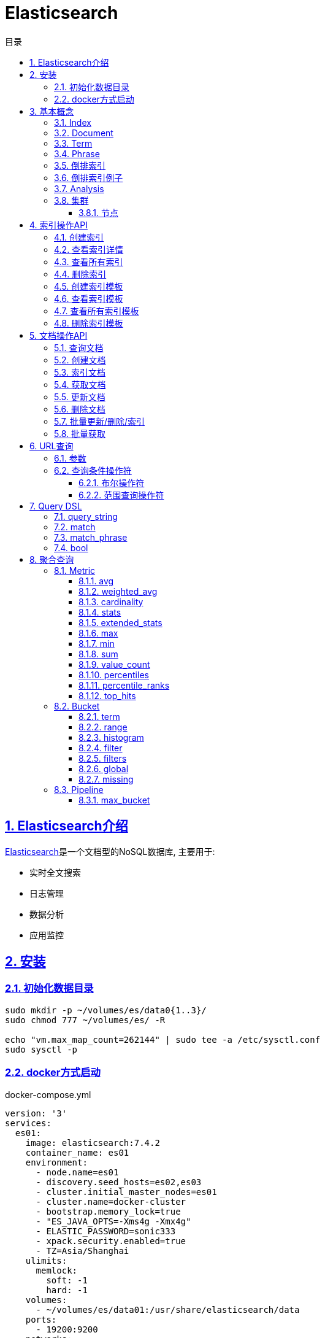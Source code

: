 = Elasticsearch
:icons: font
:source-highlighter: highlightjs
:highlightjs-theme: idea
:hardbreaks:
:sectlinks:
:sectnums:
:stem:
:toc: left
:toclevels: 3
:toc-title: 目录
:tabsize: 4
:docinfo: shared

== Elasticsearch介绍

https://www.elastic.co/guide/en/elasticsearch/reference/current/index.html[Elasticsearch, window="_blank"]是一个文档型的NoSQL数据库, 主要用于:

* 实时全文搜索
* 日志管理
* 数据分析
* 应用监控

== 安装

=== 初始化数据目录

[source,bash]
----
sudo mkdir -p ~/volumes/es/data0{1..3}/
sudo chmod 777 ~/volumes/es/ -R

echo "vm.max_map_count=262144" | sudo tee -a /etc/sysctl.conf
sudo sysctl -p
----

=== docker方式启动

[source,yaml]
.docker-compose.yml
----
version: '3'
services:
  es01:
    image: elasticsearch:7.4.2
    container_name: es01
    environment:
      - node.name=es01
      - discovery.seed_hosts=es02,es03
      - cluster.initial_master_nodes=es01
      - cluster.name=docker-cluster
      - bootstrap.memory_lock=true
      - "ES_JAVA_OPTS=-Xms4g -Xmx4g"
      - ELASTIC_PASSWORD=sonic333
      - xpack.security.enabled=true
      - TZ=Asia/Shanghai
    ulimits:
      memlock:
        soft: -1
        hard: -1
    volumes:
      - ~/volumes/es/data01:/usr/share/elasticsearch/data
    ports:
      - 19200:9200
    networks:
      - esnet
  es02:
    image: elasticsearch:7.4.2
    container_name: es02
    environment:
      - node.name=es02
      - discovery.seed_hosts=es01,es03
      - cluster.initial_master_nodes=es01
      - cluster.name=docker-cluster
      - bootstrap.memory_lock=true
      - "ES_JAVA_OPTS=-Xms4g -Xmx4g"
      - ELASTIC_PASSWORD=sonic333
      - xpack.security.enabled=true
      - TZ=Asia/Shanghai
    ulimits:
      memlock:
        soft: -1
        hard: -1
    volumes:
      - ~/volumes/es/data02:/usr/share/elasticsearch/data
    networks:
      - esnet
  es03:
    image: elasticsearch:7.4.2
    container_name: es03
    environment:
      - node.name=es03
      - discovery.seed_hosts=es01,es02
      - cluster.initial_master_nodes=es01
      - cluster.name=docker-cluster
      - bootstrap.memory_lock=true
      - "ES_JAVA_OPTS=-Xms4g -Xmx4g"
      - ELASTIC_PASSWORD=sonic333
      - xpack.security.enabled=true
      - TZ=Asia/Shanghai
    ulimits:
      memlock:
        soft: -1
        hard: -1
    volumes:
      - ~/volumes/es/data03:/usr/share/elasticsearch/data
    networks:
      - esnet
  kibana:
    container_name: kibana
    image: kibana:7.4.2
    environment:
      - xpack.security.enabled=true
      - ELASTICSEARCH_HOSTS=http://es01:9200
      - ELASTICSEARCH_USERNAME=elastic
      - ELASTICSEARCH_PASSWORD=sonic333
      - XPACK_GRAPH_ENABLED=true
      - TIMELION_ENABLED=true
      - XPACK_MONITORING_COLLECTION_ENABLED=true
      - SERVER_HOST=0.0.0.0
      - LOGGING_TIMEZONE=Asia/Shanghai
      - TZ=Asia/Shanghai
    ports:
      - 5601:5601
    networks:
      - esnet
networks:
  esnet:
----

[source,bash]
.启动
----
docker-compose up -d
----

== 基本概念

=== Index

表示一类文档的集合.
比如用户索引, 商品索引等.
索引由一个全小写的名称标识, 对文档的CRUD操作均需指定索引名称.
每一个索引都有自己的Mapping, 定义了该索引下文档的字段名和字段类型.

.RDBMS vs Elasticsearch
|===
| RDBMS | Elasticsearch

| Table
| Index

| Row
| Document

| Column
| Field

| Schema
| Mapping

| SQL
| DSL

|===

=== Document

文档以JSON形式存在, 一个文档表示一条数据.
JSON中每个字段都有对应的字段类型 `(boolean/number/string/date/binary/range等)`, 字段类型可以自己指定或者Elasticsearch自动推断.
每个文档都有一个ID, 可以自己指定, 或者Elasticsearch自动生成.

每个文档都有一些元数据字段:

* `_index`: 文档所属的索引名
* `_id`: 文档id
* `_source`: 文档原始JSON数据
* `_version`: 文档版本号
* `_score`: 文档搜索时的评分

=== Term

多个单词形成 `OR` 查询, 不要求顺序.
比如 "Mac OS" 会查询某个字段存在 `Mac` 或 `OS` 的文档.

=== Phrase

多个单词形成短语, 作为一个整体查询.
比如 "Mac OS" 会查询某个字段存在 `Mac OS` 字符串的文档.

=== 倒排索引

倒排索引由两部分组成:

* 单词词典: 记录所有单词, 单词到倒排列表的关系.
* 倒排列表: 记录了单词所处文档的信息:
** 文档id
** 词频 `(TF)`: 记录单词在文档中出现的次数, 用于相关性评分.
** 位置 `(Position)`: 记录单词在文档中分词的位置, 用于语句搜索.
** 偏移 `(Offset)`: 记录单词的开始和结束位置, 用于高亮显示.

=== 倒排索引例子

.源文档
|===
| 文档id | 文档内容

| 1
| Mastering Elasticsearch

| 2
| Elasticsearch Server

| 3
| Elasticsearch Essentials

|===

.Elasticsearch 倒排列表
|===
| 文档id | TF | Position | Offset

| 1
| 1
| 1
| <10,23>

| 2
| 1
| 0
| <0,13>

| 3
| 1
| 0
| <0,13>

|===

=== Analysis

文本分析: 把全文本转换为一系列单词的过程, 也叫 _分词_ .
Elasticsearch通过 https://www.elastic.co/guide/en/elasticsearch/reference/current/analyzer-anatomy.html#analyzer-anatomy[Analyser, window="_blank"] 实现分词.

Analyser由三部分组成:

* Character filter: 处理原始文本, 比如去除html标签, unicode字符转换等.
* Tokenizer: 将文本切分为多个单词.
* Token filter: 处理切分后的单词, 比如转小写.

[source,http]
.自定义Analyser
----
POST /_analyze
{
  "tokenizer": "standard",
  "char_filter": [{
    "type": "mapping",
    "mappings":["- => _"]
  }],
  "text": ["123-345"]
}
----

=== 集群

==== 节点

每个Elasticsearch实例是一个节点, 节点分为:

* *master节点*: 可以被选举为master的节点, 执行维护集群状态, 创建/删除索引等操作

[source,properties]
----
node.master= true
node.data= false
node.ingest= false
cluster.remote.connect= false
----

可以设置 `node.voting_only: true` 表示该节点只参与master选举, 但不会成为master.

* *data节点*: 处理数据相关操作,比如 CRUD, 全文搜索, 聚合查询等

[source,properties]
----
node.master= false
node.data= true
node.ingest= false
cluster.remote.connect= false
----

* *ingest节点*: 负责执行ingest pipeline的节点

[source,properties]
----
node.master= false
node.data= false
node.ingest= true
cluster.remote.connect= false
----

* *coordinating节点*: 将请求路由分发到其他节点.

[source,properties]
----
node.master= false
node.data= false
node.ingest= false
cluster.remote.connect= false
----

* *ml节点*: 负责执行机器学习Job/处理机器学习请求的节点

[source,properties]
----
node.ml= true
xpack.ml.enabled= true
----

== 索引操作API

=== 创建索引

[source,http]
----
PUT /page_view_info
{
    "settings": {
        "number_of_shards": 2
    },
    "mappings": {
        "properties": {
            "id": {
                "type": "long"
            },
            "companyId": {
                "type": "integer"
            },
            "landingPageId": {
                "type": "integer"
            },
            "formId": {
                "type": "integer"
            },
            "ip": {
                "type": "keyword"
            },
            "province": {
                "type": "keyword"
            },
            "city": {
                "type": "keyword"
            },
            "location": {
                "type": "keyword"
            },
            "ua": {
                "type": "text",
                "fields": {
                    "keyword": {
                        "type": "keyword"
                    }
                }
            },
            "device": {
                "type": "keyword"
            },
            "os": {
                "type": "keyword"
            },
            "browser": {
                "type": "keyword"
            },
            "uid": {
                "type": "keyword"
            },
            "sid": {
                "type": "keyword"
            },
            "pid": {
                "type": "keyword"
            },
            "referrer": {
                "type": "keyword"
            },
            "origin": {
                "type": "keyword"
            },
            "osType": {
                "type": "keyword"
            },
            "browserType": {
                "type": "keyword"
            },
            "networkType": {
                "type": "keyword"
            },
            "medium": {
                "type": "keyword"
            },
            "channel": {
                "type": "keyword"
            },
            "priceRange": {
                "type": "keyword"
            },
            "screenSize": {
                "type": "keyword"
            },
            "screenDpi": {
                "type": "keyword"
            },
            "brand": {
                "type": "keyword"
            },
            "longitude": {
                "type": "keyword"
            },
            "latitude": {
                "type": "keyword"
            },
            "url": {
                "type": "keyword"
            },
            "lengthOfStay": {
                "type": "double"
            },
            "accessDepth": {
                "type": "double"
            },
            "fill": {
                "type": "byte"
            },
            "submitDataType": {
                "type": "byte"
            },
            "submitDataId": {
                "type": "integer"
            },
            "content": {
                "type": "keyword"
            },
            "fillContent": {
                "type": "keyword"
            },
            "fillAt": {
                "type": "date"
            },
            "year": {
                "type": "short"
            },
            "month": {
                "type": "byte"
            },
            "day": {
                "type": "byte"
            },
            "hour": {
                "type": "byte"
            },
            "minute": {
                "type": "byte"
            },
            "createdAt": {
                "type": "date"
            },
            "updatedAt": {
                "type": "date"
            },
            "auditable": {
                "type": "boolean"
            },
            "clickId": {
                "type": "keyword"
            },
            "telgetIsAutoTel": {
                "type": "boolean"
            },
            "telgetType": {
                "type": "byte"
            },
            "submitDataExt": {
                "type": "object"
            }
        }
    }
}

----

=== 查看索引详情

[source,http]
----
GET /page_view_info
----

=== 查看所有索引

[source,http]
----
GET /_cat/indices
----

=== 删除索引

[source,http]
----
DELETE /page_view_info
----

=== 创建索引模板

[source,http]
----
PUT /_template/page_view_info_template
{
    "index_patterns": "page_view_info_*",
    "aliases": {
        "page_view_info": {}
    },
    "settings": {
        "number_of_shards": 2
    },
    "mappings": {
        "properties": {
            "id": {
                "type": "long"
            },
            "companyId": {
                "type": "integer"
            },
            "landingPageId": {
                "type": "integer"
            },
            "formId": {
                "type": "integer"
            },
            "ip": {
                "type": "keyword"
            },
            "province": {
                "type": "keyword"
            },
            "city": {
                "type": "keyword"
            },
            "location": {
                "type": "keyword"
            },
            "ua": {
                "type": "text",
                "fields": {
                    "keyword": {
                        "type": "keyword"
                    }
                }
            },
            "device": {
                "type": "keyword"
            },
            "os": {
                "type": "keyword"
            },
            "browser": {
                "type": "keyword"
            },
            "uid": {
                "type": "keyword"
            },
            "sid": {
                "type": "keyword"
            },
            "pid": {
                "type": "keyword"
            },
            "referrer": {
                "type": "keyword"
            },
            "origin": {
                "type": "keyword"
            },
            "osType": {
                "type": "keyword"
            },
            "browserType": {
                "type": "keyword"
            },
            "networkType": {
                "type": "keyword"
            },
            "medium": {
                "type": "keyword"
            },
            "channel": {
                "type": "keyword"
            },
            "priceRange": {
                "type": "keyword"
            },
            "screenSize": {
                "type": "keyword"
            },
            "screenDpi": {
                "type": "keyword"
            },
            "brand": {
                "type": "keyword"
            },
            "longitude": {
                "type": "keyword"
            },
            "latitude": {
                "type": "keyword"
            },
            "url": {
                "type": "keyword"
            },
            "lengthOfStay": {
                "type": "double"
            },
            "accessDepth": {
                "type": "double"
            },
            "fill": {
                "type": "byte"
            },
            "submitDataType": {
                "type": "byte"
            },
            "submitDataId": {
                "type": "integer"
            },
            "content": {
                "type": "keyword"
            },
            "fillContent": {
                "type": "keyword"
            },
            "fillAt": {
                "type": "date"
            },
            "year": {
                "type": "short"
            },
            "month": {
                "type": "byte"
            },
            "day": {
                "type": "byte"
            },
            "hour": {
                "type": "byte"
            },
            "minute": {
                "type": "byte"
            },
            "createdAt": {
                "type": "date"
            },
            "updatedAt": {
                "type": "date"
            },
            "auditable": {
                "type": "boolean"
            },
            "clickId": {
                "type": "keyword"
            },
            "telgetIsAutoTel": {
                "type": "boolean"
            },
            "telgetType": {
                "type": "byte"
            },
            "submitDataExt": {
                "type": "object"
            }
        }
    }
}
----

=== 查看索引模板

[source,http]
----
GET /_template/page_view_info_template
----

=== 查看所有索引模板

[source,http]
----
GET /_cat/templates
----

=== 删除索引模板

[source,http]
----
DELETE /_template/page_view_info_template
----

== 文档操作API

=== 查询文档

[source,http]
----
GET /users/_search
----

=== 创建文档

* POST请求, Elasticsearch会自动生成id

[source,http]
----
POST /users/_doc
{
  "username": "Joan",
  "age": 11
}
----

* PUT请求, 自己指定id

[source,http]
----
PUT /users/_create/1
{
  "age": 33
}
----

第二次请求会报错.

=== 索引文档

[source,http]
----
PUT /users/_doc/1
{
  "username": "Alex",
  "age": 33
}
----

第二次执行后, 会删除原有文档再根据请求体重新创建文档, `_version` 字段加一.

=== 获取文档

[source,http]
----
GET /users/_doc/1
----

=== 更新文档

[source,http]
----
POST /users/_update/1
{
  "doc": {
  "age":111,
  "username": "Bob"
  }
}
----

=== 删除文档

[source,http]
----
DELETE /users/_doc/1
----

=== 批量更新/删除/索引

`bulk` API对索引进行不同的操作.
批量处理过程中单条失败不会影响其他操作, 返回结果也返回了每条操作执行的结果.

[source,http]
----
POST /_bulk
{"create":{"_index":"users","_id":11}}
{"username":"Fatman"}
{"update":{"_index":"users","_id":11}}
{"doc":{"username":"Hollis"}}
{"index":{"_index":"users","_id":11}}
{"username":"Fatman"}
{"delete":{"_index":"users","_id":11}}
----

=== 批量获取

[source,http]
----
GET /_mget
{
  "docs": [
    {
      "_index": "users",
      "_id": 1
    },
    {
      "_index": "users",
      "_id": 2
    }
  ]
}
----

== URL查询

`GET /<index>/_search`

=== 参数

* q: 查询条件
* df: 查询字段, 如果为空则查询所有字段
* sort: 排序, 格式为 `<field>:[asc|desc]`

[source,http]
----
# 查询存在一个字段包含"Mac"的文档
GET /page_view_info/_search?q=Mac

# 查询ua字段包含"Mac"的文档
GET /page_view_info/_search?q=ua:Mac
GET /page_view_info/_search?df=ua&q=Mac

# 查询ua包含"Mac"或者其他字段包含"Firefox"的文档
GET /page_view_info/_search?q=ua:Mac Firefox

# 查询ua包含"Mac"或者"Firefox"的文档
GET /page_view_info/_search?q=ua:(Mac Firefox)

# 查询ua包含"Mac Firefox"的文档
GET /page_view_info/_search?q=ua:"Mac Firefox"
----

=== 查询条件操作符

==== 布尔操作符

* `AND OR NOT` *必须大写*
* `+ -`

[source,http]
----
# 查询ua包含"Mac"并且包含"Firefox"的文档
GET /page_view_info/_search?q=ua:(Mac AND Firefox)
GET /page_view_info/_search?q=ua:(+Mac AND +Firefox)

# 查询ua包含"Mac"并且但不包含"OS"的文档
GET /page_view_info/_search?q=ua:(Mac NOT OS)
GET /page_view_info/_search?q=ua:(+Mac -OS)
----

==== 范围查询操作符

[source,http]
----
# 查询year大于2018的文档
GET /page_view_info/_search?q=year:>2018

# 查询ua字段存在以"OP"开头的term的文档
GET /page_view_info/_search?q=ua:OP*
----

== Query DSL

https://www.elastic.co/guide/en/elasticsearch/reference/current/query-dsl.html[, window="_blank"]

[source,http]
.DSL查询示例
----
GET /page_view_info/_search
{
  "sort": {"id": "desc"},
  "_source": ["id", "pid", "createdAt"],
  "from": 0,
  "size": 20,
  "query": {}
}
----

=== query_string

[source,http]
----
# 查询ua或os字段包含"Mac"的文档
GET /page_view_info/_search
{
  "query": {
    "query_string": {
      "query": "Mac",
      "fields": ["ua", "os"]
    }
  }
}
----

=== match

[source,http]
----
# 查询ua包含"Mac"并且包含"Firefox"的文档
GET /page_view_info/_search
{
  "query": {
    "match": {
      "ua": {
        "query": "Mac Firefox",
        "operator": "and"
      }
    }
  }
}

----

=== match_phrase

[source,http]
----
# 查询ua包含"Mac Firefox"的文档
GET /page_view_info/_search
{
  "query": {
    "match_phrase": {
      "ua": {
        "query": "Mac Firefox"
      }
    }
  }
}
----

=== bool

[source,http]
----
# 条件查询
GET /page_view_info/_search
{
  "size": 1,
  "query": {
    "bool": {
      "filter": [
        {
          "term": {
            "companyId": {
              "value": 759
            }
          }
        },
        {
          "term": {
            "auditable": {
              "value": true
            }
          }
        },
        {
          "range": {
            "createdAt": {
              "from": "2020-01-06T00:00:00.000Z",
              "to": "2020-01-06T23:59:59.000Z",
              "include_lower": true,
              "include_upper": true
            }
          }
        },
        {
          "script": {
            "script": {
              "source": "String city = doc['city'].value; return city !=null && city !='' && city !='Unknown'",
              "lang": "painless"
            }
          }
        }
      ]
    }
  }
}
----

== 聚合查询

https://www.elastic.co/guide/en/elasticsearch/reference/current/search-aggregations.html[, window="_blank"]

Elasticsearch聚合查询分为4种:

* Metric: 对文档字段进行数学运算或统计分析.
* Bucket: 将文档按照条件分组.
* Pipeline: 对聚合结果进行二次聚合.
* Matrix: 对多个字段操作, 结果作为矩阵形式.

=== Metric

==== avg

> 平均值

[source,http]
.计算填单率
----
GET /page_view_info/_search?size=0
{
    "aggs": {
      "fillRate": {
        "avg": {
          "field": "fill"
        }
      }
    }
}
----

==== weighted_avg

> 加权平均值: stem:[(sum(weight * value)) / (sum(weight))]

[source,http]
----
GET /page_view_info/_search?size=0
{
  "size": 0,
  "aggs": {
    "weightAvgST": {
      "weighted_avg": {
        "value": {
          "field": "lengthOfStay"
        },
        "weight": {
          "field": "fill"
        }
      }
    }
  }
}
----

==== cardinality

> distinct count

[source,http]
.获取uv
----
GET /page_view_info/_search?size=0
{
    "aggs": {
      "uv": {
        "cardinality": {
          "field": "uid"
        }
      }
    }
}
----

==== stats

> 统计信息, 包括平均值, 最大值, 最小值, 总和, 次数计数.

[source,http]
.统计停留时长
----
GET /page_view_info/_search?size=0
{
    "aggs": {
      "statsST": {
        "stats": {
        "field": "lengthOfStay"
        }
      }
    }
}
----

==== extended_stats

> 详细统计, 包括平均值, 最大值, 最小值, 标准差, 方差, 平方和等维度.

[source,http]
.统计停留时长
----
GET /page_view_info/_search?size=0
{
    "aggs": {
      "extendedStatsST": {
        "extended_stats": {
        "field": "lengthOfStay"
        }
      }
    }
}
----

==== max

> 最大值

[source,http]
.获取最大停留时长
----
GET /page_view_info/_search?size=0
{
    "aggs": {
      "maxST": {
        "max": {
          "field": "lengthOfStay"
        }
      }
    }
}
----

==== min

> 最小值

[source,http]
.获取最小停留时长
----
GET /page_view_info/_search?size=0
{
    "aggs": {
      "minST": {
        "min": {
          "field": "lengthOfStay"
        }
      }
    }
}
----

==== sum

> 求和

[source,http]
.统计填单数
----
GET /page_view_info/_search?size=0
{
    "aggs": {
      "fillAmount": {
        "sum": {
          "field": "fill"
        }
      }
    }
}
----

==== value_count

> 计数

[source,http]
.统计pv
----
GET /page_view_info/_search?size=0
{
    "aggs": {
      "pv": {
        "value_count": {
          "field": "id"
        }
      }
    }
}
----

==== percentiles

> 百分位

[source,http]
.查看 lengthOfStay
----
GET /page_view_info/_search?size=0
{
    "aggs": {
      "stPercentiles": {
        "percentiles": {
          "field": "lengthOfStay"
        }
      }
    }
}
----

==== percentile_ranks

> 数值所处的百分位

[source,http]
----
.查看 lengthOfStay 小于2秒和120秒的百分比
GET /page_view_info/_search?size=0
{
    "aggs": {
      "stPercentileRanks": {
        "percentile_ranks": {
          "field": "lengthOfStay",
          "values": [2, 120]
        }
      }
    }
}
----

==== top_hits

> 分组后排序/取前几条记录

[source,http]
----
.查看每个落地页最近10条PV
GET /page_view_info/_search?size=0
{
  "size": 0,
  "aggs": {
    "company": {
      "terms": {
        "field": "landingPageId"
      },
      "aggs": {
        "topPV": {
          "top_hits": {
            "_source": ["pid"],
            "sort": [{
              "createdAt": {
                "order": "desc"
              }
            }],
            "size": 10
          }
        }
      }
    }
  }
}
----

=== Bucket

==== term

> 将文档按照指定field分组

[source,http]
----
GET /page_view_info/_search?size=0
{
  "size": 0,
  "aggs": {
    "company": {
      "terms": {
        "field": "landingPageId"
      }
    }
  }
}
----

==== range

> 将文档按照范围分组

[source,http]
----
# lengthOfStay按[2,2-60,60-120,120]分组
GET /page_view_info/_search?size=0
{
  "size":0,
  "aggs": {
    "st": {
      "range": {
        "field": "lengthOfStay",
        "ranges": [
          {
            "to": 2
          },
          {
            "from": 2,
            "to": 60
          },
          {
            "from": 60,
            "to": 120
          },
          {
            "from": 120
          }
        ]
      }
    }
  }
}
----

==== histogram

> 将文档按照一定的间隔大小分组

[source,http]
----
# accessDepth直方图
GET /page_view_info/_search?size=0
{
  "size":0,
  "aggs": {
    "st": {
      "histogram": {
        "field": "accessDepth",
        "interval": 10
      }
    }
  }
}
----

==== filter

> 为某一聚合查询添加过滤条件

[source,http]
----
GET /sales/_search?size=0
{
    "aggs" : {
        "t_shirts" : {
            "filter" : { "term": { "type": "t-shirt" } },
            "aggs" : {
                "avg_price" : { "avg" : { "field" : "price" } }
            }
        }
    }
}
----

==== filters

> 根据条件分组

[source,http]
----
#分别查看公司759和790的PV数量
GET /page_view_info/_search?size=0
{
  "aggs": {
    "landingPages": {
      "filters": {
        "filters": {
          "c759": {
            "bool": {
              "filter": {
                "term": {
                  "companyId": {
                    "value": 759
                  }
                }
              }
            }
          },
          "c790": {
            "bool": {
              "filter": {
                "term": {
                  "companyId": {
                    "value": 790
                  }
                }
              }
            }
          }
        }
      }
    }
  }
}
----

==== global

> 使该聚合查询忽略query查询条件

[source,http]
----
#统计759和所有公司的pv
GET /page_view_info/_search?size=0
{
  "query": {
    "bool": {
      "must": [
        {
          "term": {
            "companyId": {
              "value": 759
            }
          }
        },
        {
          "range": {
            "createdAt": {
              "gte": "now/d-60d"
            }
          }
        }
      ]
    }
  },
  "aggs": {
    "pv": {
      "value_count": {
        "field": "pid"
      }
    },
    "all_pv": {
      "global": {},
      "aggs": {
        "all_pv": {
          "value_count": {
            "field": "pid"
          }
        }
      }
    }
  }
}
----

==== missing

> 统计没有指定字段的文档数量

[source,http]
----
# 统计没有clickId的文档数量
GET /page_view_info/_search?size=0
{
  "aggs": {
    "missPV": {
      "missing": {
        "field": "clickId"
      }
    }
  }
}
----

=== Pipeline

==== max_bucket

[source,http]
----
# 找到pv最多的companyId
GET /page_view_info/_search?size=0
{
  "size": 0,
  "aggs": {
    "company": {
      "terms": {
        "field": "companyId"
      },
      "aggs": {
        "pv": {
          "cardinality": {
            "field": "id"
          }
        }
      }
    },
    "maxPvCompany": {
      "max_bucket": {
        "buckets_path": "company>pv"
      }
    }
  }
}
----
